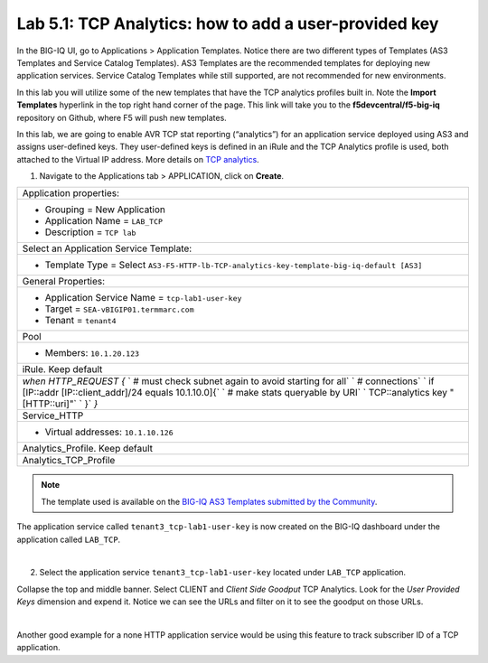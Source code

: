 Lab 5.1: TCP Analytics: how to add a user-provided key
------------------------------------------------------

In the BIG-IQ UI, go to Applications > Application Templates. Notice there are two different types of Templates
(AS3 Templates and Service Catalog Templates). AS3 Templates are the recommended templates for deploying new
application services. Service Catalog Templates while still supported, are not recommended for new environments.

In this lab you will utilize some of the new templates that have the TCP analytics profiles built in. Note the
**Import Templates** hyperlink in the top right hand corner of the page. 
This link will take you to the **f5devcentral/f5-big-iq** repository on Github, where F5 will push new templates.  

In this lab, we are going to enable AVR TCP stat reporting (“analytics”) for an application service deployed using AS3 
and assigns user-defined keys. They user-defined keys is defined in an iRule and the TCP Analytics profile is used, 
both attached to the Virtual IP address. More details on `TCP analytics`_.

.. _TCP analytics: https://clouddocs.f5.com/api/irules/TCP__analytics.html

1. Navigate to the Applications tab > APPLICATION, click on **Create**.

.. |_| unicode:: 0xA0 

+---------------------------------------------------------------------------------------------------+
| Application properties:                                                                           |
+---------------------------------------------------------------------------------------------------+
| * Grouping = New Application                                                                      |
| * Application Name = ``LAB_TCP``                                                                  |
| * Description = ``TCP lab``                                                                       |
+---------------------------------------------------------------------------------------------------+
| Select an Application Service Template:                                                           |
+---------------------------------------------------------------------------------------------------+
| * Template Type = Select ``AS3-F5-HTTP-lb-TCP-analytics-key-template-big-iq-default [AS3]``       |
+---------------------------------------------------------------------------------------------------+
| General Properties:                                                                               |
+---------------------------------------------------------------------------------------------------+
| * Application Service Name = ``tcp-lab1-user-key``                                                |
| * Target = ``SEA-vBIGIP01.termmarc.com``                                                          |
| * Tenant = ``tenant4``                                                                            |
+---------------------------------------------------------------------------------------------------+
| Pool                                                                                              |
+---------------------------------------------------------------------------------------------------+
| * Members: ``10.1.20.123``                                                                        |
+---------------------------------------------------------------------------------------------------+
| iRule. Keep default                                                                               |
+---------------------------------------------------------------------------------------------------+
| `when HTTP_REQUEST {`                                                                             |
| `  # must check subnet again to avoid starting for all`                                           |
| `  # connections`                                                                                 |
| `  if [IP::addr [IP::client_addr]/24 equals 10.1.10.0]{`                                          |
| `    # make stats queryable by URI`                                                               |
| `    TCP::analytics key "[HTTP::uri]"`                                                            |
| `  }`                                                                                             |
| `}`                                                                                               |
+---------------------------------------------------------------------------------------------------+
| Service_HTTP                                                                                      |
+---------------------------------------------------------------------------------------------------+
| * Virtual addresses: ``10.1.10.126``                                                              |
+---------------------------------------------------------------------------------------------------+
| Analytics_Profile. Keep default                                                                   |
+---------------------------------------------------------------------------------------------------+
| Analytics_TCP_Profile                                                                             |
+---------------------------------------------------------------------------------------------------+

.. note:: The template used is available on the `BIG-IQ AS3 Templates submitted by the Community`_.

.. _BIG-IQ AS3 Templates submitted by the Community: https://github.com/f5devcentral/f5-big-iq/tree/7.1.0/f5-appsvcs-templates-big-iq/community

The application service called ``tenant3_tcp-lab1-user-key`` is now created on the BIG-IQ dashboard
under the application called ``LAB_TCP``.

.. image:: ../pictures/module5/img_module5_lab1_1.png
  :align: center
  :scale: 40%

|

2. Select the application service ``tenant3_tcp-lab1-user-key`` located under ``LAB_TCP`` application.

Collapse the top and middle banner. Select CLIENT and *Client Side Goodput* TCP Analytics.
Look for the *User Provided Keys* dimension and expend it. Notice we can see the URLs and filter on it to see the goodput on those URLs.

.. image:: ../pictures/module5/img_module5_lab1_2.png
  :align: center
  :scale: 40%

|

Another good example for a none HTTP application service would be using this feature to track subscriber ID of a TCP application.
